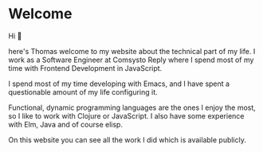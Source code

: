 * Welcome
Hi 👋

here's Thomas welcome to my website about the technical part of my life. I work as a Software Engineer at Comsysto Reply where I spend most of my time with Frontend Development in JavaScript.

I spend most of my time developing with Emacs, and I have spent a questionable amount of my life configuring it.

Functional, dynamic programming languages are the ones I enjoy the most, so I like to work with Clojure or JavaScript. I also have some experience with Elm, Java and of course elisp.

On this website you can see all the work I did which is available publicly.
